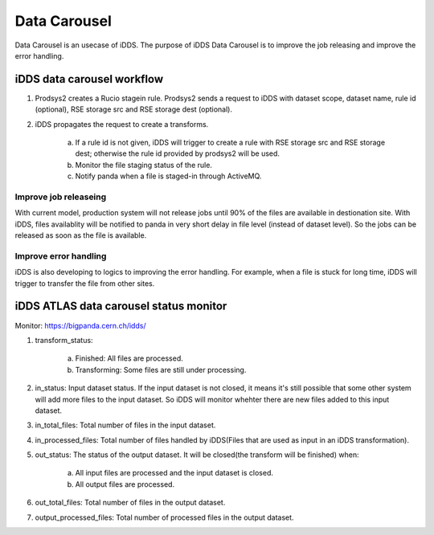 Data Carousel
=============

Data Carousel is an usecase of iDDS. The purpose of iDDS Data Carousel is to improve the job releasing and improve the error handling.

iDDS data carousel workflow
^^^^^^^^^^^^^^^^^^^^^^^^^^^

1. Prodsys2 creates a Rucio stagein rule. Prodsys2 sends a request to iDDS with dataset scope, dataset name, rule id (optional), RSE storage src and RSE storage dest (optional).
2. iDDS propagates the request to create a transforms.

    a. If a rule id is not given, iDDS will trigger to create a rule with RSE storage src and RSE storage dest; otherwise the rule id provided by prodsys2 will be used.
    b. Monitor the file staging status of the rule.
    c. Notify panda when a file is staged-in through ActiveMQ. 


Improve job releaseing
----------------------

With current model, production system will not release jobs until 90% of the files are available in destionation site. With iDDS, files availablity will be notified to panda in very short delay in file level (instead of dataset level). So the jobs can be released as soon as the file is available.


Improve error handling
----------------------

iDDS is also developing to logics to improving the error handling. For example, when a file is stuck for long time, iDDS will trigger to transfer the file from other sites.


iDDS ATLAS data carousel status monitor
^^^^^^^^^^^^^^^^^^^^^^^^^^^^^^^^^^^^^^^

Monitor: https://bigpanda.cern.ch/idds/

1. transform_status:

    a. Finished: All files are processed.
    b. Transforming: Some files are still under processing.

2. in_status: Input dataset status. If the input dataset is not closed, it means it's still possible that some other system will add more files to the input dataset. So iDDS will monitor whehter there are new files added to this input dataset.
3. in_total_files: Total number of files in the input dataset.
4. in_processed_files: Total number of files handled by iDDS(Files that are used as input in an iDDS transformation).
5. out_status: The status of the output dataset. It will be closed(the transform will be finished) when:

    a. All input files are processed and the input dataset is closed.
    b. All output files are processed.

6. out_total_files: Total number of files in the output dataset.
7. output_processed_files: Total number of processed files in the output dataset.

